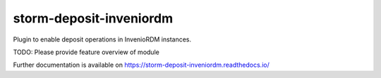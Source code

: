 ..
    Copyright (C) 2021 Storm Project.

    storm-deposit-inveniordm is free software; you can redistribute it
    and/or modify it under the terms of the MIT License; see LICENSE file for
    more details.

==========================
 storm-deposit-inveniordm
==========================

.. image:: https://github.com/storm-platform/storm-deposit-inveniordm/workflows/CI/badge.svg
        :target: https://github.com/storm-platform/storm-deposit-inveniordm/actions?query=workflow%3ACI

.. image:: https://img.shields.io/github/tag/storm-platform/storm-deposit-inveniordm.svg
        :target: https://github.com/storm-platform/storm-deposit-inveniordm/releases

.. image:: https://img.shields.io/pypi/dm/storm-deposit-inveniordm.svg
        :target: https://pypi.python.org/pypi/storm-deposit-inveniordm

.. image:: https://img.shields.io/github/license/storm-platform/storm-deposit-inveniordm.svg
        :target: https://github.com/storm-platform/storm-deposit-inveniordm/blob/master/LICENSE

Plugin to enable deposit operations in InvenioRDM instances.

TODO: Please provide feature overview of module

Further documentation is available on
https://storm-deposit-inveniordm.readthedocs.io/
